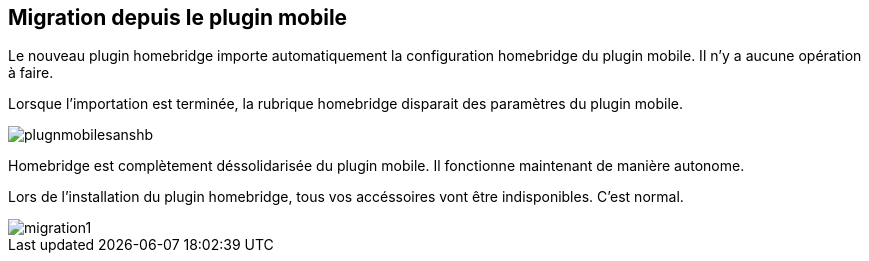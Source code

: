 == Migration depuis le plugin mobile

Le nouveau plugin homebridge importe automatiquement la configuration homebridge du plugin mobile. Il n'y a aucune opération à faire. 

Lorsque l'importation est terminée, la rubrique homebridge disparait des paramètres du plugin mobile. 


image::./images/plugnmobilesanshb.png[]

Homebridge est complètement déssolidarisée du plugin mobile. Il fonctionne maintenant de manière autonome.

Lors de l'installation du plugin homebridge, tous vos accéssoires vont être indisponibles. C'est normal.

image::./images/migration1.png[]



